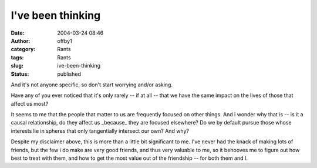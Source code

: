 I've been thinking
##################
:date: 2004-03-24 08:46
:author: offby1
:category: Rants
:tags: Rants
:slug: ive-been-thinking
:status: published

And it's not anyone specific, so don't start worrying and/or asking.

Have any of you ever noticed that it's only rarely -- if at all -- that
we have the same impact on the lives of those that affect us most?

It seems to me that the people that matter to us are frequently focused
on other things. And i wonder why that is -- is it a causal
relationship, do they affect us \_because\_ they are focused elsewhere?
Do we by default pursue those whose interests lie in spheres that only
tangentially intersect our own? And why?

Despite my disclaimer above, this is more than a little bit significant
to me. I've never had the knack of making lots of friends, but the few i
do make are very good friends, and thus very valuable to me, so it
behooves me to figure out how best to treat with them, and how to get
the most value out of the friendship -- for both them and I.
